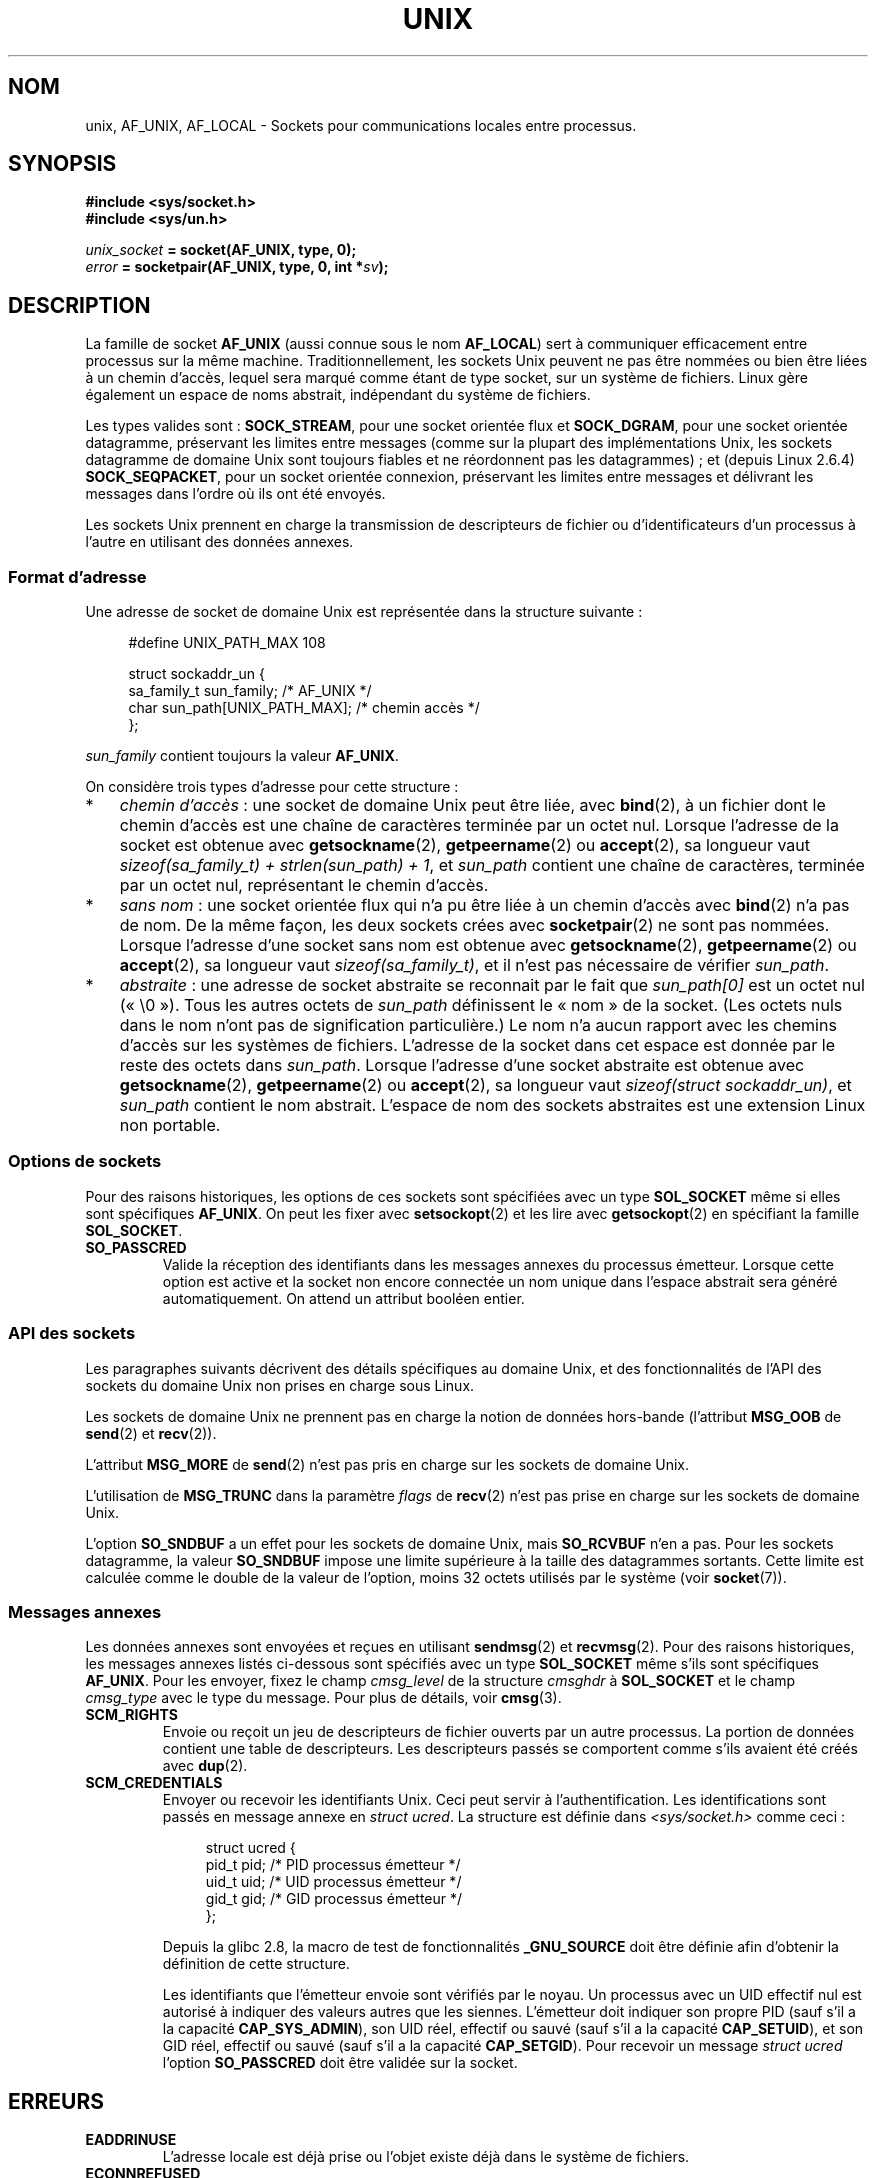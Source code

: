 .\" This man page is Copyright (C) 1999 Andi Kleen <ak@muc.de>.
.\" Permission is granted to distribute possibly modified copies
.\" of this page provided the header is included verbatim,
.\" and in case of nontrivial modification author and date
.\" of the modification is added to the header.
.\"
.\" Modified, 2003-12-02, Michael Kerrisk, <mtk.manpages@gmail.com>
.\" Modified, 2003-09-23, Adam Langley
.\" Modified, 2004-05-27, Michael Kerrisk, <mtk.manpages@gmail.com>
.\"	Added SOCK_SEQPACKET
.\" 2008-05-27, mtk, Provide a clear description of the three types of
.\"     address that can appear in the sockaddr_un structure: pathname,
.\"     unnamed, and abstract.
.\"
.\"*******************************************************************
.\"
.\" This file was generated with po4a. Translate the source file.
.\"
.\"*******************************************************************
.TH UNIX 7 "1er décembre 2008" Linux "Manuel du programmeur Linux"
.SH NOM
unix, AF_UNIX, AF_LOCAL \- Sockets pour communications locales entre
processus.
.SH SYNOPSIS
\fB#include <sys/socket.h>\fP
.br
\fB#include <sys/un.h>\fP

\fIunix_socket\fP\fB = socket(AF_UNIX, type, 0);\fP
.br
\fIerror\fP\fB = socketpair(AF_UNIX, type, 0, int *\fP\fIsv\fP\fB);\fP
.SH DESCRIPTION
La famille de socket \fBAF_UNIX\fP (aussi connue sous le nom \fBAF_LOCAL\fP) sert
à communiquer efficacement entre processus sur la même
machine. Traditionnellement, les sockets Unix peuvent ne pas être nommées ou
bien être liées à un chemin d'accès, lequel sera marqué comme étant de type
socket, sur un système de fichiers. Linux gère également un espace de noms
abstrait, indépendant du système de fichiers.

Les types valides sont\ : \fBSOCK_STREAM\fP, pour une socket orientée flux et
\fBSOCK_DGRAM\fP, pour une socket orientée datagramme, préservant les limites
entre messages (comme sur la plupart des implémentations Unix, les sockets
datagramme de domaine Unix sont toujours fiables et ne réordonnent pas les
datagrammes)\ ; et (depuis Linux\ 2.6.4) \fBSOCK_SEQPACKET\fP, pour un socket
orientée connexion, préservant les limites entre messages et délivrant les
messages dans l'ordre où ils ont été envoyés.

Les sockets Unix prennent en charge la transmission de descripteurs de
fichier ou d'identificateurs d'un processus à l'autre en utilisant des
données annexes.
.SS "Format d'adresse"
Une adresse de socket de domaine Unix est représentée dans la structure
suivante\ :
.in +4n
.nf

#define UNIX_PATH_MAX    108

struct sockaddr_un {
    sa_family_t sun_family;               /* AF_UNIX */
    char        sun_path[UNIX_PATH_MAX];  /* chemin accès */
};
.fi
.in
.PP
\fIsun_family\fP contient toujours la valeur \fBAF_UNIX\fP.

On considère trois types d'adresse pour cette structure\ :
.IP * 3
\fIchemin d'accès\fP\ : une socket de domaine Unix peut être liée, avec
\fBbind\fP(2), à un fichier dont le chemin d'accès est une chaîne de caractères
terminée par un octet nul. Lorsque l'adresse de la socket est obtenue avec
\fBgetsockname\fP(2), \fBgetpeername\fP(2) ou \fBaccept\fP(2), sa longueur vaut
\fIsizeof(sa_family_t) + strlen(sun_path) + 1\fP, et \fIsun_path\fP contient une
chaîne de caractères, terminée par un octet nul, représentant le chemin
d'accès.
.IP *
.\" There is quite some variation across implementations: FreeBSD
.\" says the length is 16 bytes, HP-UX 11 says it's zero bytes.
\fIsans nom\fP\ : une socket orientée flux qui n'a pu être liée à un chemin
d'accès avec \fBbind\fP(2) n'a pas de nom. De la même façon, les deux sockets
crées avec \fBsocketpair\fP(2) ne sont pas nommées. Lorsque l'adresse d'une
socket sans nom est obtenue avec \fBgetsockname\fP(2), \fBgetpeername\fP(2) ou
\fBaccept\fP(2), sa longueur vaut \fIsizeof(sa_family_t)\fP, et il n'est pas
nécessaire de vérifier \fIsun_path\fP.
.IP *
\fIabstraite\fP\ : une adresse de socket abstraite se reconnait par le fait que
\fIsun_path[0]\fP est un octet nul («\ \e0\ »). Tous les autres octets de
\fIsun_path\fP définissent le «\ nom\ » de la socket. (Les octets nuls dans le
nom n'ont pas de signification particulière.) Le nom n'a aucun rapport avec
les chemins d'accès sur les systèmes de fichiers. L'adresse de la socket
dans cet espace est donnée par le reste des octets dans \fIsun_path\fP. Lorsque
l'adresse d'une socket abstraite est obtenue avec \fBgetsockname\fP(2),
\fBgetpeername\fP(2) ou \fBaccept\fP(2), sa longueur vaut \fIsizeof(struct
sockaddr_un)\fP, et \fIsun_path\fP contient le nom abstrait. L'espace de nom des
sockets abstraites est une extension Linux non portable.
.SS "Options de sockets"
Pour des raisons historiques, les options de ces sockets sont spécifiées
avec un type \fBSOL_SOCKET\fP même si elles sont spécifiques \fBAF_UNIX\fP. On
peut les fixer avec \fBsetsockopt\fP(2) et les lire avec \fBgetsockopt\fP(2) en
spécifiant la famille \fBSOL_SOCKET\fP.
.TP 
\fBSO_PASSCRED\fP
Valide la réception des identifiants dans les messages annexes du processus
émetteur. Lorsque cette option est active et la socket non encore connectée
un nom unique dans l'espace abstrait sera généré automatiquement. On attend
un attribut booléen entier.
.SS "API des sockets"
Les paragraphes suivants décrivent des détails spécifiques au domaine Unix,
et des fonctionnalités de l'API des sockets du domaine Unix non prises en
charge sous Linux.

Les sockets de domaine Unix ne prennent pas en charge la notion de données
hors\-bande (l'attribut \fBMSG_OOB\fP de \fBsend\fP(2) et \fBrecv\fP(2)).

L'attribut \fBMSG_MORE\fP de \fBsend\fP(2) n'est pas pris en charge sur les
sockets de domaine Unix.

L'utilisation de \fBMSG_TRUNC\fP dans la paramètre \fIflags\fP de \fBrecv\fP(2) n'est
pas prise en charge sur les sockets de domaine Unix.

L'option \fBSO_SNDBUF\fP a un effet pour les sockets de domaine Unix, mais
\fBSO_RCVBUF\fP n'en a pas. Pour les sockets datagramme, la valeur \fBSO_SNDBUF\fP
impose une limite supérieure à la taille des datagrammes sortants. Cette
limite est calculée comme le double de la valeur de l'option, moins 32
octets utilisés par le système (voir \fBsocket\fP(7)).
.SS "Messages annexes"
Les données annexes sont envoyées et reçues en utilisant \fBsendmsg\fP(2) et
\fBrecvmsg\fP(2). Pour des raisons historiques, les messages annexes listés
ci\-dessous sont spécifiés avec un type \fBSOL_SOCKET\fP même s'ils sont
spécifiques \fBAF_UNIX\fP. Pour les envoyer, fixez le champ \fIcmsg_level\fP de la
structure \fIcmsghdr\fP à \fBSOL_SOCKET\fP et le champ \fIcmsg_type\fP avec le type
du message. Pour plus de détails, voir \fBcmsg\fP(3).
.TP 
\fBSCM_RIGHTS\fP
Envoie ou reçoit un jeu de descripteurs de fichier ouverts par un autre
processus. La portion de données contient une table de descripteurs. Les
descripteurs passés se comportent comme s'ils avaient été créés avec
\fBdup\fP(2).
.TP 
\fBSCM_CREDENTIALS\fP
Envoyer ou recevoir les identifiants Unix. Ceci peut servir à
l'authentification. Les identifications sont passés en message annexe en
\fIstruct ucred\fP. La structure est définie dans \fI<sys/socket.h>\fP
comme ceci\ :

.in +4n
.nf
struct ucred {
    pid_t pid;    /* PID processus émetteur */
    uid_t uid;    /* UID processus émetteur */
    gid_t gid;    /* GID processus émetteur */
};
.fi
.in

Depuis la glibc 2.8, la macro de test de fonctionnalités \fB_GNU_SOURCE\fP doit
être définie afin d'obtenir la définition de cette structure.

Les identifiants que l'émetteur envoie sont vérifiés par le noyau. Un
processus avec un UID effectif nul est autorisé à indiquer des valeurs
autres que les siennes. L'émetteur doit indiquer son propre PID (sauf s'il a
la capacité \fBCAP_SYS_ADMIN\fP), son UID réel, effectif ou sauvé (sauf s'il a
la capacité \fBCAP_SETUID\fP), et son GID réel, effectif ou sauvé (sauf s'il a
la capacité \fBCAP_SETGID\fP). Pour recevoir un message \fIstruct ucred\fP
l'option \fBSO_PASSCRED\fP doit être validée sur la socket.
.SH ERREURS
.TP 
\fBEADDRINUSE\fP
L'adresse locale est déjà prise ou l'objet existe déjà dans le système de
fichiers.
.TP 
\fBECONNREFUSED\fP
\fBconnect\fP(2) a été appelé sur une socket qui n'est pas en écoute. Ceci peut
arriver si la socket distante n'existe pas ou si le fichier n'est pas une
socket.
.TP 
\fBECONNRESET\fP
La socket distante a été fermée de manière inattendue.
.TP 
\fBEFAULT\fP
Adresse mémoire utilisateur invalide.
.TP 
\fBEINVAL\fP
Argument invalide. Une cause habituelle est l'oubli de AF_UNIX dans le champ
\fIsun_type\fP de l'adresse passée ou lorsque la socket est dans un état
invalide pour l'opération.
.TP 
\fBEISCONN\fP
\fBconnect\fP(2) a été appelée sur une socket déjà connectée, ou l'adresse
cible a été indiquée sur une socket connectée.
.TP 
\fBENOMEM\fP
Plus de mémoire disponible.
.TP 
\fBENOTCONN\fP
L'opération nécessite une adresse cible, mais la socket n'est pas connectée.
.TP 
\fBEOPNOTSUPP\fP
Opération de flux sur une socket non orientée flux, ou tentative d'utiliser
des options de données hors\-bande.
.TP 
\fBEPERM\fP
L'émetteur a transmis des identifiants invalide dans la \fIstruct ucred\fP.
.TP 
\fBEPIPE\fP
La socket distante, de type flux, a été fermée. Dans ce cas un signal
\fBSIGPIPE\fP est émis également. Ceci peut être évité en passant l'attribut
\fBMSG_NOSIGNAL\fP dans \fBsendmsg\fP(2) ou \fBrecvmsg\fP(2).
.TP 
\fBEPROTONOSUPPORT\fP
Le protocole passé n'est pas AF_UNIX.
.TP 
\fBEPROTOTYPE\fP
La socket distante ne correspond pas au type local (\fBSOCK_DGRAM\fP
vs. \fBSOCK_STREAM\fP)
.TP 
\fBESOCKTNOSUPPORT\fP
Type de socket inconu.
.PP
D'autres erreurs peuvent être déclenchées par le niveau socket générique ou
par le système de fichiers. Voir les pages de manuel correspondantes pour
plus de détails.
.SH VERSIONS
\fBSCM_CREDENTIALS\fP et l'espace de noms abstrait ont été introduits avec
Linux 2.2 et ne doivent pas être utilisés dans des programmes
portables. (Certains systèmes dérivés de BSD prennent aussi en charge le
passage d'identifiants, mais les détails d'implémentation diffèrent).
.SH NOTES
Dans l'implémentation Linux, les sockets qui sont visibles dans le système
de fichiers honorent les permissions du répertoire où elles se
trouvent. Leur propriétaire, groupe et autorisations peuvent être
changés. La création d'une nouvelle socket échouera si le processus n'a pas
le droit d'écrire et de parcourir (exécution) dans le répertoire où elle est
créée. La connexion sur une socket nécessite les permissions de
lecture/écriture. Le comportement diffère de plusieurs systèmes dérivés de
BSD qui ignorent les permissions sur les sockets Unix. Les programmes
portables ne doivent pas s'appuyer sur ces fonctionnalités pour la sécurité.

Lier une socket avec un nom de fichier crée la socket dans le système de
fichiers, qu'il faudra détruire lorsqu'elle n'est plus utile (en appelant
\fBunlink\fP(2)). La sémantique habituelle Unix s'applique\ ; la socket peut
être effacée à tout moment, et sera effectivement supprimée lorsque sa
dernière référence sera fermée.

Pour passer un descripteur ou des identifiants par dessus un \fBSOCK_STREAM\fP,
il faut envoyer ou recevoir au moins un octet de donnée non\-méta dans
l'appel \fBsendmsg\fP(2) ou \fBrecvmsg\fP(2) correspondant.

Les sockets flux Unix ne prennent pas en charge la notion de données
hors\-bande.
.SH EXEMPLE
Voir \fBbind\fP(2).
.SH "VOIR AUSSI"
\fBrecvmsg\fP(2), \fBsendmsg\fP(2), \fBsocket\fP(2), \fBsocketpair\fP(2), \fBcmsg\fP(3),
\fBcapabilities\fP(7), \fBcredentials\fP(7), \fBsocket\fP(7)
.SH COLOPHON
Cette page fait partie de la publication 3.23 du projet \fIman\-pages\fP
Linux. Une description du projet et des instructions pour signaler des
anomalies peuvent être trouvées à l'adresse
<URL:http://www.kernel.org/doc/man\-pages/>.
.SH TRADUCTION
Depuis 2010, cette traduction est maintenue à l'aide de l'outil
po4a <URL:http://po4a.alioth.debian.org/> par l'équipe de
traduction francophone au sein du projet perkamon
<URL:http://alioth.debian.org/projects/perkamon/>.
.PP
Christophe Blaess <URL:http://www.blaess.fr/christophe/> (1996-2003),
Alain Portal <URL:http://manpagesfr.free.fr/> (2003-2006).
Julien Cristau et l'équipe francophone de traduction de Debian\ (2006-2009).
.PP
Veuillez signaler toute erreur de traduction en écrivant à
<perkamon\-l10n\-fr@lists.alioth.debian.org>.
.PP
Vous pouvez toujours avoir accès à la version anglaise de ce document en
utilisant la commande
«\ \fBLC_ALL=C\ man\fR \fI<section>\fR\ \fI<page_de_man>\fR\ ».
